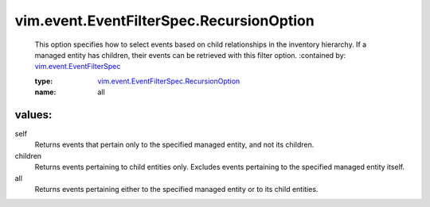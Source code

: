 .. _vim.event.EventFilterSpec: ../../../vim/event/EventFilterSpec.rst

.. _vim.event.EventFilterSpec.RecursionOption: ../../../vim/event/EventFilterSpec/RecursionOption.rst

vim.event.EventFilterSpec.RecursionOption
=========================================
  This option specifies how to select events based on child relationships in the inventory hierarchy. If a managed entity has children, their events can be retrieved with this filter option.
  :contained by: `vim.event.EventFilterSpec`_

  :type: `vim.event.EventFilterSpec.RecursionOption`_

  :name: all

values:
--------

self
   Returns events that pertain only to the specified managed entity, and not its children.

children
   Returns events pertaining to child entities only. Excludes events pertaining to the specified managed entity itself.

all
   Returns events pertaining either to the specified managed entity or to its child entities.

